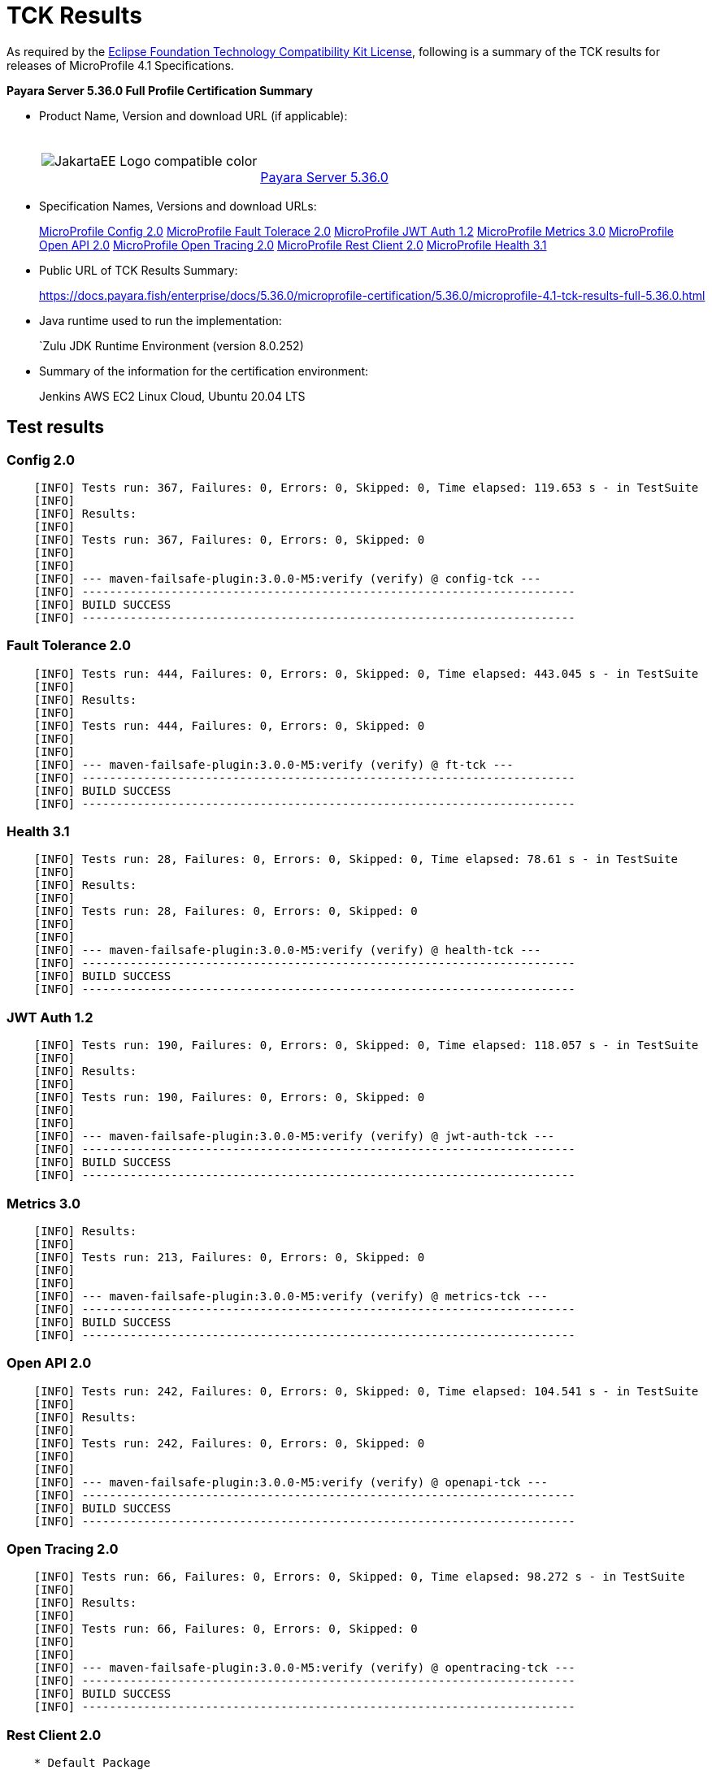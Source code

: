[[tck-results]]
= TCK Results

As required by the
https://www.eclipse.org/legal/tck.php[Eclipse Foundation Technology Compatibility Kit License],
following is a summary of the TCK results for releases of MicroProfile 4.1 Specifications.

**Payara Server 5.36.0 Full Profile Certification Summary**

- Product Name, Version and download URL (if applicable):
+
[cols="1,2",grid=none,frame=none]
|===
|image:JakartaEE_Logo_compatible-color.png[]
|
{empty} +
{empty} +
https://www.payara.fish/page/payara-enterprise-downloads/[Payara Server 5.36.0]
|===

- Specification Names, Versions and download URLs:
+
https://download.eclipse.org/microprofile/microprofile-config-2.0/microprofile-config-spec-2.0.html/[MicroProfile Config 2.0]
https://download.eclipse.org/microprofile/microprofile-fault-tolerance-2.0/microprofile-fault-tolerance-spec-2.0.html/[MicroProfile Fault Tolerace 2.0]
https://download.eclipse.org/microprofile/microprofile-jwt-auth-1.2/microprofile-jwt-auth-spec-1.2.html/[MicroProfile JWT Auth 1.2]
https://download.eclipse.org/microprofile/microprofile-metrics-3.0/microprofile-metrics-spec-3.0.html/[MicroProfile Metrics 3.0]
https://download.eclipse.org/microprofile/microprofile-open-api-2.0/microprofile-open-api-spec-2.0.html/[MicroProfile Open API 2.0]
https://download.eclipse.org/microprofile/microprofile-open-tracing-2.0/microprofile-open-tracing-spec-2.0.html/[MicroProfile Open Tracing 2.0]
https://download.eclipse.org/microprofile/microprofile-rest-client-2.0/microprofile-rest-client-spec-2.0.html/[MicroProfile Rest Client 2.0]
https://download.eclipse.org/microprofile/microprofile-health-3.1/microprofile-health-spec-3.1.html/[MicroProfile Health 3.1]

- Public URL of TCK Results Summary:
+
https://docs.payara.fish/enterprise/docs/5.36.0/microprofile-certification/5.36.0/microprofile-4.1-tck-results-full-5.36.0.html


- Java runtime used to run the implementation:
+
`Zulu JDK Runtime Environment (version 8.0.252)
- Summary of the information for the certification environment:
+
Jenkins AWS EC2 Linux Cloud, Ubuntu 20.04 LTS +

== Test results

### Config 2.0
```
    [INFO] Tests run: 367, Failures: 0, Errors: 0, Skipped: 0, Time elapsed: 119.653 s - in TestSuite
    [INFO] 
    [INFO] Results:
    [INFO] 
    [INFO] Tests run: 367, Failures: 0, Errors: 0, Skipped: 0
    [INFO] 
    [INFO] 
    [INFO] --- maven-failsafe-plugin:3.0.0-M5:verify (verify) @ config-tck ---
    [INFO] ------------------------------------------------------------------------
    [INFO] BUILD SUCCESS
    [INFO] ------------------------------------------------------------------------
```

### Fault Tolerance 2.0
```
    [INFO] Tests run: 444, Failures: 0, Errors: 0, Skipped: 0, Time elapsed: 443.045 s - in TestSuite
    [INFO] 
    [INFO] Results:
    [INFO]
    [INFO] Tests run: 444, Failures: 0, Errors: 0, Skipped: 0
    [INFO] 
    [INFO] 
    [INFO] --- maven-failsafe-plugin:3.0.0-M5:verify (verify) @ ft-tck ---
    [INFO] ------------------------------------------------------------------------
    [INFO] BUILD SUCCESS
    [INFO] ------------------------------------------------------------------------
```

### Health 3.1
```
    [INFO] Tests run: 28, Failures: 0, Errors: 0, Skipped: 0, Time elapsed: 78.61 s - in TestSuite
    [INFO] 
    [INFO] Results:
    [INFO]
    [INFO] Tests run: 28, Failures: 0, Errors: 0, Skipped: 0
    [INFO] 
    [INFO] 
    [INFO] --- maven-failsafe-plugin:3.0.0-M5:verify (verify) @ health-tck ---
    [INFO] ------------------------------------------------------------------------
    [INFO] BUILD SUCCESS
    [INFO] ------------------------------------------------------------------------
```

### JWT Auth 1.2
```
    [INFO] Tests run: 190, Failures: 0, Errors: 0, Skipped: 0, Time elapsed: 118.057 s - in TestSuite
    [INFO] 
    [INFO] Results:
    [INFO] 
    [INFO] Tests run: 190, Failures: 0, Errors: 0, Skipped: 0
    [INFO] 
    [INFO] 
    [INFO] --- maven-failsafe-plugin:3.0.0-M5:verify (verify) @ jwt-auth-tck ---
    [INFO] ------------------------------------------------------------------------
    [INFO] BUILD SUCCESS
    [INFO] ------------------------------------------------------------------------
```

### Metrics 3.0
```
    [INFO] Results:
    [INFO] 
    [INFO] Tests run: 213, Failures: 0, Errors: 0, Skipped: 0
    [INFO] 
    [INFO] 
    [INFO] --- maven-failsafe-plugin:3.0.0-M5:verify (verify) @ metrics-tck ---
    [INFO] ------------------------------------------------------------------------
    [INFO] BUILD SUCCESS
    [INFO] ------------------------------------------------------------------------
```

### Open API 2.0
```
    [INFO] Tests run: 242, Failures: 0, Errors: 0, Skipped: 0, Time elapsed: 104.541 s - in TestSuite
    [INFO] 
    [INFO] Results:
    [INFO] 
    [INFO] Tests run: 242, Failures: 0, Errors: 0, Skipped: 0
    [INFO] 
    [INFO] 
    [INFO] --- maven-failsafe-plugin:3.0.0-M5:verify (verify) @ openapi-tck ---
    [INFO] ------------------------------------------------------------------------
    [INFO] BUILD SUCCESS
    [INFO] ------------------------------------------------------------------------
```

### Open Tracing 2.0
```
    [INFO] Tests run: 66, Failures: 0, Errors: 0, Skipped: 0, Time elapsed: 98.272 s - in TestSuite
    [INFO] 
    [INFO] Results:
    [INFO] 
    [INFO] Tests run: 66, Failures: 0, Errors: 0, Skipped: 0
    [INFO] 
    [INFO] 
    [INFO] --- maven-failsafe-plugin:3.0.0-M5:verify (verify) @ opentracing-tck ---
    [INFO] ------------------------------------------------------------------------
    [INFO] BUILD SUCCESS
    [INFO] ------------------------------------------------------------------------
```

### Rest Client 2.0
```
    * Default Package
    [WARNING] Tests run: 220, Failures: 0, Errors: 0, Skipped: 11, Time elapsed: 686.144 s - in TestSuite
    [INFO] 
    [INFO] Results:
    [INFO] 
    [WARNING] Tests run: 220, Failures: 0, Errors: 0, Skipped: 11

    * Apache HTTP Client
    [INFO] Tests run: 5, Failures: 0, Errors: 0, Skipped: 0, Time elapsed: 31.26 s - in org.eclipse.microprofile.rest.client.tck.ProxyServerTest
    [INFO] 
    [INFO] Results:
    [INFO] 
    [INFO] Tests run: 5, Failures: 0, Errors: 0, Skipped: 0

```